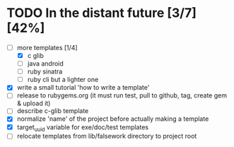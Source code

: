 * TODO In the distant future [3/7] [42%]

- [-] more templates [1/4]
  - [X] c glib
  - [ ] java android
  - [ ] ruby sinatra
  - [ ] ruby cli but a lighter one
- [X] write a small tutorial 'how to write a template'
- [ ] release to rubygems.org (it must run test, pull to github, tag,
  create gem & upload it)
- [ ] describe c-glib template
- [X] normalize 'name' of the project before actually making a template
- [X] target_uuid variable for exe/doc/test templates
- [ ] relocate templates from lib/falsework directory to project root
